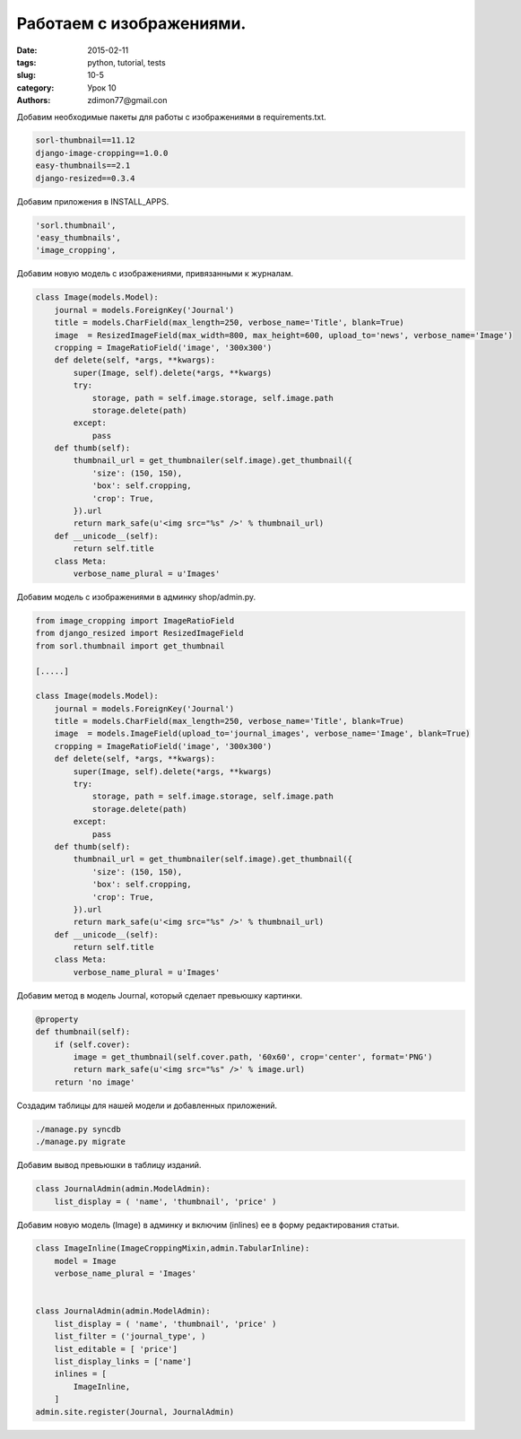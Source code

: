 Работаем с изображениями.
#########################

:date: 2015-02-11 
:tags: python, tutorial, tests
:slug: 10-5
:category: Урок 10
:authors: zdimon77@gmail.con

Добавим необходимые пакеты для работы с изображениями в requirements.txt.

.. code-block:: bash

    sorl-thumbnail==11.12
    django-image-cropping==1.0.0
    easy-thumbnails==2.1
    django-resized==0.3.4

Добавим приложения в INSTALL_APPS.

.. code-block:: python

    'sorl.thumbnail',
    'easy_thumbnails',
    'image_cropping',


Добавим новую модель с изображениями, привязанными к журналам.

.. code-block:: python

    class Image(models.Model):
        journal = models.ForeignKey('Journal')
        title = models.CharField(max_length=250, verbose_name='Title', blank=True)
        image  = ResizedImageField(max_width=800, max_height=600, upload_to='news', verbose_name='Image')
        cropping = ImageRatioField('image', '300x300')
        def delete(self, *args, **kwargs):
            super(Image, self).delete(*args, **kwargs)
            try:
                storage, path = self.image.storage, self.image.path
                storage.delete(path)
            except:
                pass
        def thumb(self):
            thumbnail_url = get_thumbnailer(self.image).get_thumbnail({
                'size': (150, 150),
                'box': self.cropping,
                'crop': True,
            }).url
            return mark_safe(u'<img src="%s" />' % thumbnail_url)
        def __unicode__(self):
            return self.title
        class Meta:
            verbose_name_plural = u'Images'



    


Добавим модель с изображениями в админку shop/admin.py.


.. code-block:: python

    from image_cropping import ImageRatioField
    from django_resized import ResizedImageField
    from sorl.thumbnail import get_thumbnail

    [.....]

    class Image(models.Model):
        journal = models.ForeignKey('Journal')
        title = models.CharField(max_length=250, verbose_name='Title', blank=True)
        image  = models.ImageField(upload_to='journal_images', verbose_name='Image', blank=True)
        cropping = ImageRatioField('image', '300x300')
        def delete(self, *args, **kwargs):
            super(Image, self).delete(*args, **kwargs)
            try:
                storage, path = self.image.storage, self.image.path
                storage.delete(path)
            except:
                pass
        def thumb(self):
            thumbnail_url = get_thumbnailer(self.image).get_thumbnail({
                'size': (150, 150),
                'box': self.cropping,
                'crop': True,
            }).url
            return mark_safe(u'<img src="%s" />' % thumbnail_url)
        def __unicode__(self):
            return self.title
        class Meta:
            verbose_name_plural = u'Images'


Добавим метод в модель Journal, который сделает превьюшку картинки.


.. code-block:: python

    @property
    def thumbnail(self):
        if (self.cover):
            image = get_thumbnail(self.cover.path, '60x60', crop='center', format='PNG')
            return mark_safe(u'<img src="%s" />' % image.url)
        return 'no image'



Создадим таблицы для нашей модели и добавленных приложений.



.. code-block:: bash

    ./manage.py syncdb
    ./manage.py migrate


Добавим вывод превьюшки в таблицу изданий.


.. code-block:: python

    class JournalAdmin(admin.ModelAdmin):
        list_display = ( 'name', 'thumbnail', 'price' )


Добавим новую модель (Image) в админку и включим (inlines) ее в форму редактирования статьи.

.. code-block:: python

    class ImageInline(ImageCroppingMixin,admin.TabularInline):
        model = Image
        verbose_name_plural = 'Images'


    class JournalAdmin(admin.ModelAdmin):
        list_display = ( 'name', 'thumbnail', 'price' )
        list_filter = ('journal_type', )
        list_editable = [ 'price']
        list_display_links = ['name']
        inlines = [
            ImageInline,
        ]
    admin.site.register(Journal, JournalAdmin)






.. image:: /images/10/6.png
    :width: 700px
    :alt: 8


.. image:: /images/10/7.png
    :width: 700px
    :alt: 8








